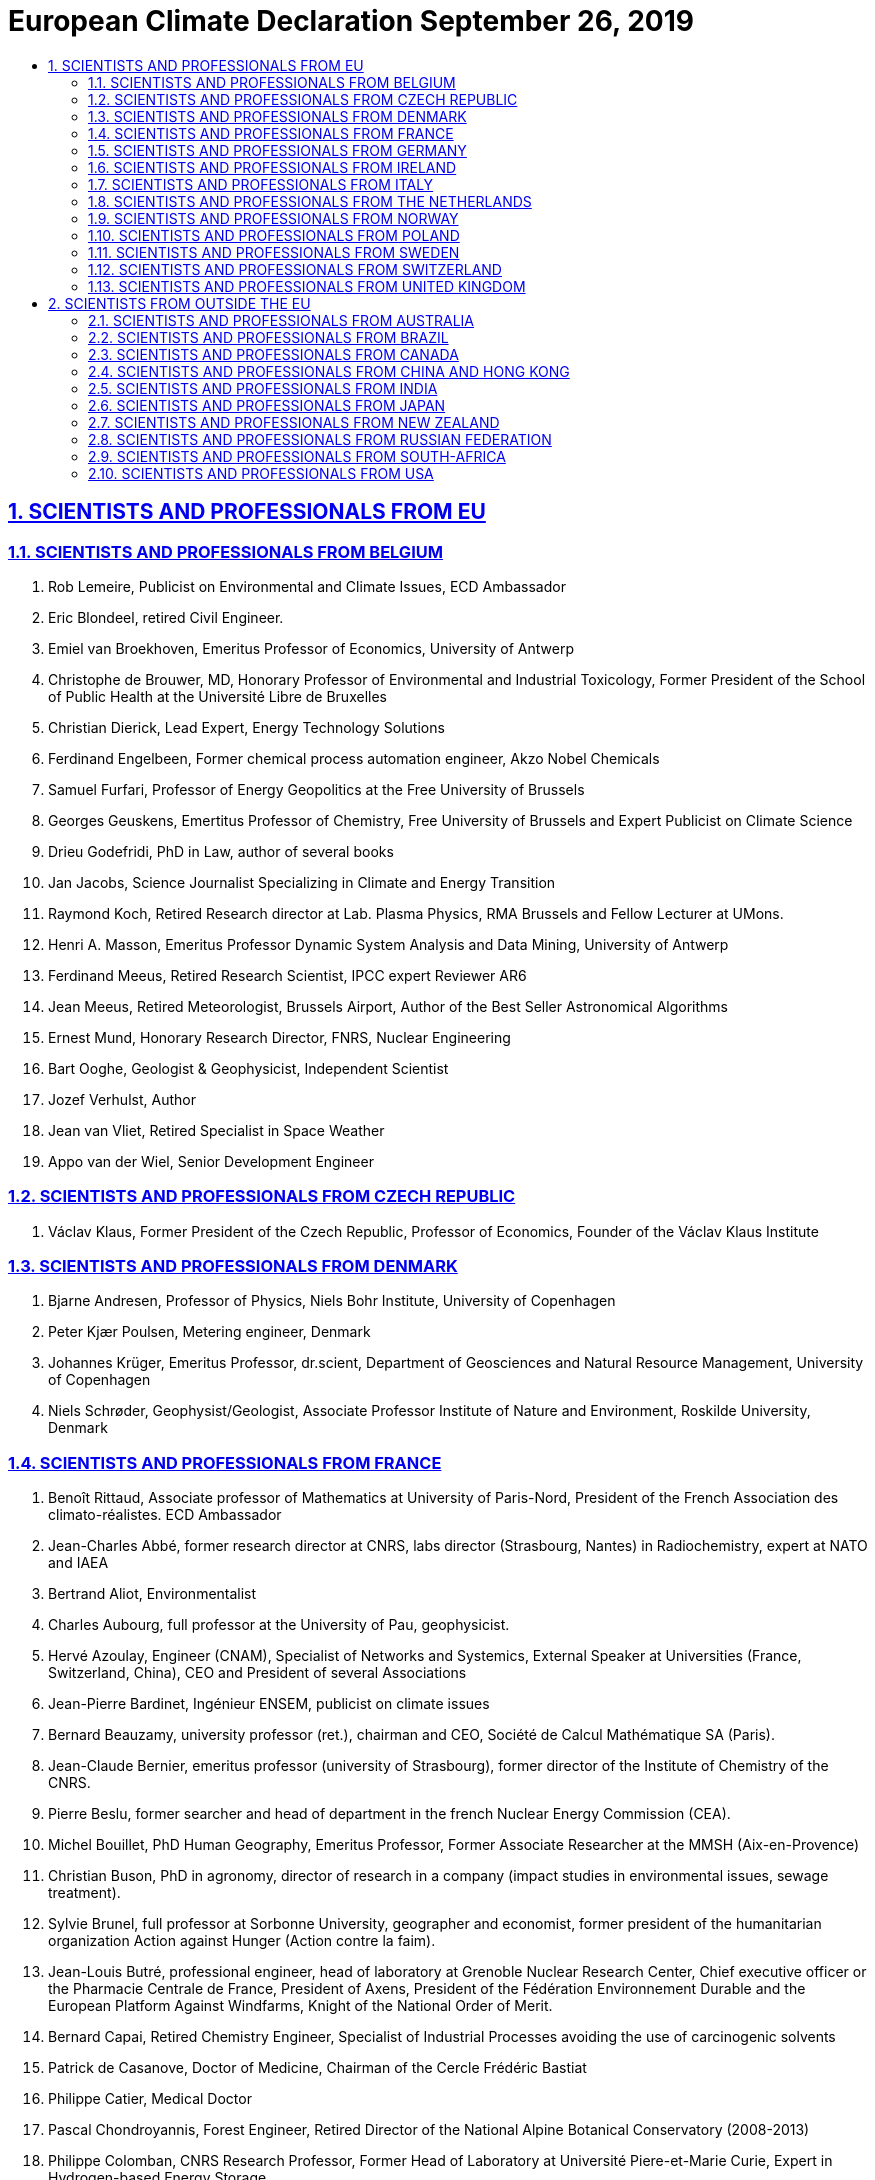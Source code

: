 = European Climate Declaration  September 26, 2019
:idprefix:
:idseparator: -
:sectanchors:
:sectlinks:
:sectnumlevels: 6
:sectnums:
:toc: macro
:toclevels: 6
:toc-title:

toc::[]

== SCIENTISTS AND PROFESSIONALS FROM EU

=== SCIENTISTS AND PROFESSIONALS FROM BELGIUM

1.    Rob Lemeire, Publicist on Environmental and Climate Issues, ECD Ambassador
2.    Eric Blondeel, retired Civil Engineer.
3.    Emiel van Broekhoven, Emeritus Professor of Economics, University of Antwerp
4.    Christophe de Brouwer, MD, Honorary Professor of Environmental and Industrial Toxicology, Former President of the School of Public Health at the Université Libre de Bruxelles
5.    Christian Dierick, Lead Expert, Energy Technology Solutions
6.    Ferdinand Engelbeen, Former chemical process automation engineer, Akzo Nobel Chemicals
7.    Samuel Furfari, Professor of Energy Geopolitics at the Free University of Brussels
8.    Georges Geuskens, Emertitus Professor of Chemistry, Free University of Brussels and Expert Publicist on Climate Science
9.    Drieu Godefridi, PhD in Law, author of several books
10.   Jan Jacobs, Science Journalist Specializing in Climate and Energy Transition
11.   Raymond Koch, Retired Research director at Lab. Plasma Physics, RMA Brussels and Fellow Lecturer at UMons.
12.   Henri A. Masson, Emeritus Professor Dynamic System Analysis and Data Mining, University of Antwerp
13.   Ferdinand Meeus, Retired Research Scientist, IPCC expert Reviewer AR6
14.   Jean Meeus, Retired Meteorologist, Brussels Airport, Author of the Best Seller Astronomical Algorithms
15.   Ernest Mund, Honorary Research Director, FNRS, Nuclear Engineering
16.   Bart Ooghe, Geologist & Geophysicist, Independent Scientist
17.   Jozef Verhulst, Author
18.   Jean van Vliet, Retired Specialist in Space Weather
19.   Appo van der Wiel, Senior Development Engineer


=== SCIENTISTS AND PROFESSIONALS FROM CZECH REPUBLIC

1.    Václav Klaus, Former President of the Czech Republic, Professor of Economics, Founder of the Václav Klaus Institute


=== SCIENTISTS AND PROFESSIONALS FROM DENMARK

1.    Bjarne Andresen, Professor of Physics, Niels Bohr Institute, University of Copenhagen
2.    Peter Kjær Poulsen, Metering engineer, Denmark
3.    Johannes Krüger, Emeritus Professor, dr.scient, Department of Geosciences and Natural Resource Management, University of Copenhagen
4.    Niels Schrøder, Geophysist/Geologist, Associate Professor Institute of Nature and Environment, Roskilde University, Denmark


=== SCIENTISTS AND PROFESSIONALS FROM FRANCE

1.    Benoît Rittaud, Associate professor of Mathematics at University of Paris-Nord, President of the French Association des climato-réalistes. ECD Ambassador
2.    Jean-Charles Abbé, former research director at CNRS, labs director (Strasbourg, Nantes) in Radiochemistry, expert at NATO and IAEA
3.    Bertrand Aliot, Environmentalist
4.    Charles Aubourg, full professor at the University of Pau, geophysicist.
5.    Hervé Azoulay, Engineer (CNAM), Specialist of Networks and Systemics, External Speaker at Universities (France, Switzerland, China), CEO and President of several Associations
6.    Jean-Pierre Bardinet, Ingénieur ENSEM, publicist on climate issues
7.    Bernard Beauzamy, university professor (ret.), chairman and CEO, Société de Calcul Mathématique SA (Paris).
8.    Jean-Claude Bernier, emeritus professor (university of Strasbourg), former director of the Institute of Chemistry of the CNRS.
9.    Pierre Beslu, former searcher and head of department in the french Nuclear Energy Commission (CEA).
10.   Michel Bouillet, PhD Human Geography, Emeritus Professor, Former Associate Researcher at the MMSH (Aix-en-Provence)
11.   Christian Buson, PhD in agronomy, director of research in a company (impact studies in environmental issues, sewage treatment).
12.   Sylvie Brunel, full professor at Sorbonne University, geographer and economist, former president of the humanitarian organization Action against Hunger (Action contre la faim).
13.   Jean-Louis Butré, professional engineer, head of laboratory at Grenoble Nuclear Research Center, Chief executive officer or the Pharmacie Centrale de France, President of Axens, President of the Fédération Environnement Durable and the European Platform Against Windfarms, Knight of the National Order of Merit.
14.   Bernard Capai, Retired Chemistry Engineer, Specialist of Industrial Processes avoiding the use of carcinogenic solvents
15.   Patrick de Casanove, Doctor of Medicine, Chairman of the Cercle Frédéric Bastiat
16.   Philippe Catier, Medical Doctor
17.   Pascal Chondroyannis, Forest Engineer, Retired Director of the National Alpine Botanical Conservatory (2008-2013)
18.   Philippe Colomban, CNRS Research Professor, Former Head of Laboratory at Université Piere-et-Marie Curie, Expert in Hydrogen-based Energy Storage
19.   Jacques Colombani, Former Research Director retired from ORSTOM-IRD, numerous Studies in Hydrology and Climatology and Specialist in Fluid Mechanics. Member of the Board of ORSTOM for twenty years.
20.   Vincent Courtillot, geophysicist, member of the French Academy of Sciences, former director of the Institute de Physique du Globe de Paris
21.   Pierre Darriulat, Professor of Physics, Member of the French Academy of Sciences
22.   Gérard Douet, PhD in Nuclear Physics, Retired Engineer at CERN, Technical Manager on Digital Transmission and Video Encoding
23.   Hubert Dulieu, Emeritus Professor Applied Ecology, Formerly Senior Researcher in the CNRS, President of the National Scientific Research Committee, Vegetal Biology Section (XXVII)
24.   Bruno Durieux, economist, former Minister of Health and of Foreign Trade, ancient administrator of the French National Institute of Statistics and Economic Studies (INSEE).
25.   Max Falque, International Consultant in Environmental Policy
26.   Patrick Fischer, Associate Professor in Applied Mathematics, University of Bordeaux
27.   François Gauchenot, governance specialist, founder of Saint George Institute.
28.   Christian Gérondeau, former advisor of several French Prime Ministers. Former responsible for the road traffic safety policy for France and the European Union.
29.   Francois Gervais, Emeritus Professor of Physics and Material Sciences, University of Tours.
30.   Philippe Giraudin, Ecole Polytechnique Paris, Geographic Sciences
31.   Bernard Grandchamp, Agronomic Engineer and Environment & Plant Defense Expert, Managing Director of Famoux Chateaux Viticoles in Bordeaux
32.   Gilles Granereau, Former meteorologist, currently project manager environment and tourism in a public institution. Worked on coastal risks, marine erosion, sand dune fixation, hydraulics, forest management, botany.
33.   Maximilian Hasler, Associate Professor in Mathematics, University of French West Indies
34.   Claude Jobin, Retired A&M Engineer Specialized in Microwave Communication
35.   Alexandre Krivitzki, Psychoanalyst, Member of the International Psychoanalytical Association
36.   Roger Lainé, Retired Geological Engineer
37.   Philippe de Larminat, Professor at École Centrale de Nantes, specialist of business process modeling.
38.   René Laversanne, Former researcher at the CNRS, 16 patents.
39.   Christian Marchal, astronomer and mathematician, former research director at the French National Office for Aerospace Studies and Research, former professor at the Observatory of Paris (1980-93), former assistant professor at Polytechnic School (1981-92).
40.   Patrick Mellett, architect and CEO.
41.   Marc le Menn, Head of Metrology-Chemistry Oceanography Lab, Brest.
42.   Jacques-Marie Moranne, Retired Engineer (Ecole Centrale de Lille), Specialist in Air and Water Purification, Chemical and Nuclear Engineering
43.   Cédric Moro, geographer on natural hazards management, co-founder of Visov, an NGO in Civil defense
44.   Philippe Morvan, Engineer ENSTA and Génie Maritime, specialist in software development
45.   Charles Naville, R&D Exploration Geophysicist, IFP Energies Nouvelles
46.   Rémy Prud’homme, Emeritus Professor in Economics at University of Paris-Est, Former Deputy Director Environment, Directorate of OECD
47.   Isabelle Rivals, Associate professor in Statistics at ESPCI Paris
48.   Betrand Rouffiange, Doctor of Medicine, Specialized in Radiology
49.   Jean Rouquerol, Emeritus Research Director at CNRS Marseille, Expert in Gas Adsorption and Calorimetry
50.   François Simonet, Former Director for planning and foresight in a State Agency for water and aquatic ecosystems management.
51.   Marcel Terrier, Engineer ENSAEM in risk management, teacher at École des Mines.
52.   Étienne Vernaz, former Director of Research of CEA (Commissariat à l’Énergie Atomique) in France, Professor at INSTN (Institut National des Sciences et Techniques Nucléaires).
53.   Camille Veyres, Retired Engineer at École des Mines, Specialist in Telecommunications and Broadband Networks
54.   Brigitte Van Vliet-Lanoë, geoscientist, Emeritus Research Director (CNRS, Université de Bretagne Occidentale), stratigraphy and paleoenvironments, Quaternary and Holocene.
55.   Théa Vogt, retired CNRS searcher, géomorphology, Quaternary palaeoenvironments, soil and desertification remote sensing
56.   Henri Voron, Retired Civil Chief Engineer, Specialized in Water Management


=== SCIENTISTS AND PROFESSIONALS FROM GERMANY

1.    Fritz Vahrenholt, Professor (I.R.) am Institut für Technische und Makromolekulare Chemie der Universität Hamburg; ECD Ambassador
2.    H.J. Bandelt, Emeritus Professor of Mathematics, University of Hamburg
3.    Dietrich Bannert, Professor Honoris Causa, University of Marburg
4.    Lars Birlenbach, Dr. in Chemistry, University of Siegen
5.    Klaus Döhler, Professor of Pharma sciences, University of Hannover
6.    Friedrich-Karl Ewert, Emeritus Professor Geology, University of Paderborn
7.    Hermann Harde, Emeritus Professor of Experimental Physics and Materials Science, Helmut Schmidt-University, Hamburg
8.    Werner Kirstein, Emeritus Professor of Climatology, University of Leipzig
9.    Stefan Kröpelin, Emeritus Professor of Geology, Free University of Berlin and University of Cologne, Specialized in Climate Change of the Sahara
10.   Ulrich Kutschera, Professor of Plant Physiology &Evolutionary Biology at the University of Kassel, Germany, and Visiting Scientist in Stanford USA
11.   Horst-Joachim Lüdecke, Professor of Operations Research (i.R.) HTW of Saarland, Saarbrücken
12.   Lothar W. Meyer, Emeritus Professor of Material Engineering, Chemnitz University of Technology, Saxony Entrepreneur ‘Nordmetall GmbH’, Member of the Board of ‘Vernunftkraft Niedersachsen’
13.   Carl-Otto Weiss, Emeritus Professor in Non-linear Physics, Advisor to the European Institute for Climate and Energy, Former President of the German Meteorological Institute, Braunschweig


=== SCIENTISTS AND PROFESSIONALS FROM IRELAND

1.    Jim O’Brien, Chair, Irish Climate Science Forum, Expert Reviewer IPCC AR6, ECD Ambassador
2.    Tom Baldwin, Electrical Engineer, Specialist in Power System Security
3.    Dr Anthony D. Barry, Honorary Fellow, Irish Academy of Engineering
4.    Tony J. Carey, BA (Natural Sciences), Clare College, Cambridge
5.    David Horgan, MA (Cambridge), MBA (Harvard), Resource Company Director
6.    Seamus Hughes, BAgricSc, Specialist in Genetics
7.    Ultan Murphy, B.Sc(Hons) Chemistry, Industry Science Professional
8.    Owen O’Brien, Business Founder and Entrepreneur, MBA, DBA
9.    J. Philip O’Kane, Emeritus Professor, School of Engineering, University College Cork
10.   Peter O’Neill, Retired, School of Engineering, University College Dublin, Expert Reviewer of IPCC AR6
11.   Fintan Ryan, Retired Senior Airline Captain, Fellow Royal Aeronautical Society
12.   Dr. Brian N. Sweeney, Founding Chairman of Science Foundation Ireland
13.   Sean Tangney, Business Entrepreneur, Former Technical Director, CRH plc
14.   David Thompson, BAgricSc, MA, Animal Nutritionist
15.   Dr. Edward Walsh, Former Chairman, Irish Council for Science, Technology and Innovation; Former Director, Energy Research Group, Virginia Tech, USA


=== SCIENTISTS AND PROFESSIONALS FROM ITALY

1.    Uberto Crescenti, Professore Emerito di Geologia Applicata, Università di Chieti-Pescara, già Magnifico Rettore e Presidente della Società Geologica Italiana.
2.    Giuliano Panza, Professore di Sismologia, Università di Trieste, Accademico dei Lincei e dell’Accademia Nazionale delle Scienze, detta dei XL, vincitore nel 2018 del Premio Internazionale dell’American Geophysical Union.
3.    Alberto Prestininzi, Professore di Geologia Applicata, Università di Roma La Sapienza, già Scientific Editor in Chief della rivista internazionale Italian Journal of Engineering Geology and Environment e Direttore del Centro di Ricerca Previsione e Controllo Rischi Geologici (CERI), Sapienza Università di Roma; ED Ambassador
4.    Franco Prodi, Professore di Fisica dell’Atmosfera, Università di Ferrara.
5.    Franco Battaglia, Professore di Chimica Fisica, Università di Modena; Movimento Galileo 2001.
6.    Mario Giaccio, Professore di Tecnologia ed Economia delle Fonti di Energia, Università di Chieti-Pescara, già Preside della Facoltà di Economia.
7.    Enrico Miccadei, Professore di Geografia Fisica e Geomorfologia, Università di Chieti-Pescara.
8.    Nicola Scafetta, Professore di Fisica dell’Atmosfera e Oceanografia, Università di Napoli.
9.    Antonino Zichichi, Professore Emerito di Fisica, Università di Bologna, Fondatore e Presidente del Centro di Cultura Scientifica Ettore Majorana di Erice.
10.   Renato Angelo Ricci, Professore Emerito di Fisica, Università di Padova, già Presidente della Società Italiana di Fisica e della Società Europea di Fisica; Movimento Galileo 2001.
11.   Aurelio Misiti, Professore di Ingegneria sanitaria-Ambientale, Università di Roma La Sapienza, già Preside della Facoltà di Ingegneria, già Presidente del Consiglio Superiore ai Lavori Pubblici.
12.   Antonio Brambati, Professore di Sedimentologia, Università di Trieste, Responsabile Progetto Paleoclima-mare del PNRA, già Presidente Commissione Nazionale di Oceanografia.
13.   Cesare Barbieri, Professore Emerito di Astronomia, Università di Padova.
14.   Sergio Bartalucci, Fisico, Presidente Associazione Scienziati e Tecnologi per la Ricerca Italiana.
15.   Antonio Bianchini, Professore di Astronomia, Università di Padova.
16.   Paolo Bonifazi, Astrofisico, ex Direttore dell’Istituto di Fisica dello Spazio Interplanetario (IFSI) dell’Istituto Nazionale Astrofisica (INAF).
17.   Francesca Bozzano, Professore di Geologia Applicata, Università di Roma La Sapienza, Direttore del Centro di Ricerca Previsione, Prevenzione e Controllo Rischi Geologici (CERI).
18.   Marcello Buccolini, Professore di Geomorfologia, Università di Chieti-Pescara.
19.   Paolo Budetta, Professore di Geologia Applicata, Università di Napoli.
20.   Monia Calista, Ricercatore di Geologia Applicata, Università di Chieti-Pescara.
21.   Giovanni Carboni, Professore di Fisica, Università di Roma Tor Vergata; Movimento Galileo 2001.
22.   Franco Casali, Professore di Fisica, Università di Bologna e Accademia delle Scienze di Bologna.
23.   Giuliano Ceradelli, Ingegnere e climatologo, ALDAI.
24.   Augusta Vittoria Cerutti, membro del Comitato Glaciologico Italiano.
25.   Domenico Corradini, Professore di Geologia Storica, Università di Modena.
26.   Fulvio Crisciani, Professore di Fluidodinamica Geofisica, Università di Trieste e Istituto Scienze Marine, Cnr, Trieste.
27.   Carlo Esposito, Professore di Telerilevamento, Università di Roma La Sapienza.
28.   Antonio Mario Federico, Professore di Geotecnica, Politecnico di Bari.
29.   Mario Floris, Professore di Telerilevamento, Università di Padova.
30.   Gianni Fochi, Chimico, Scuola Normale Superiore di Pisa; giornalista scientifico.
31.   Mario Gaeta, Professore di Vulcanologia, Università di Roma La Sapienza.
32.   Giuseppe Gambolati, Fellow della American Geophysical Union, Professore di Metodi Numerici, Università di Padova.
33.   Rinaldo Genevois, Professore di Geologia Applicata, Università di Padova.
34.   Carlo Lombardi, Professore di Impianti nucleari, Politecnico di Milano.
35.   Luigi Marino, Geologo, Direttore del Centro di Ricerca Previsione, Prevenzione e Controllo Rischi Geologici (CERI)
36.   Salvatore Martino, Professore di Microzonazione sismica, Università di Roma La Sapienza.
37.   Paolo Mazzanti, Professore di Interferometria satellitare, Università di Roma La Sapienza.
38.   Adriano Mazzarella, Professore di Meteorologia e Climatologia, Università di Napoli.
39.   Carlo Merli, Professore di Tecnologie Ambientali, Università di Roma La Sapienza.
40.   Alberto Mirandola, Professore di Energetica Applicata e Presidente Dottorato di Ricerca in Energetica, Università di Padova.
41.   Renzo Mosetti, Professore di Oceanografia, Università di Trieste, già Direttore del Dipartimento di Oceanografia, Istituto OGS, Trieste.
42.   Daniela Novembre, Ricercatore in Georisorse Minerarie e Applicazioni Mineralogiche-petrografiche, Università di Chieti-Pescara.
43.   Sergio Ortolani, Professore di Astronomia e Astrofisica, Università di Padova.
44.   Antonio Pasculli, Ricercatore di Geologia Applicata, Università di Chieti-Pescara.
45.   Ernesto Pedrocchi, Professore Emerito di Energetica, Politecnico di Milano.
46.   Tommaso Piacentini, Professore di Geografia Fisica e Geomorfologia, Università di Chieti-Pescara.
47.   Guido Possa, Ingegnere nucleare, già Vice Ministro Viceministro del Ministero dell'Istruzione, Università e Ricerca, con delega alla ricerca.
48.   Mario Luigi Rainone, Professore di Geologia Applicata, Università di Chieti-V Pescara.
49.   Francesca Quercia, Geologo, Dirigente di ricerca, Ispra.
50.   Giancarlo Ruocco, Professore di Struttura della Materia, Università di Roma La Sapienza.
51.   Sergio Rusi, Professore di Idrogeologia, Università di Chieti-Pescara.
52.   Massimo Salleolini, Professore di Idrogeologia Applicata e Idrogeologia Ambientale, Università di Siena.
53.   Emanuele Scalcione, Responsabile Servizio Agrometeorologico Regionale ALSIA, Basilicata.
54.   Nicola Sciarra, Professore di Geologia Applicata, Università di Chieti-Pescara.
55.   Leonello Serva, Geologo, già Direttore Servizi Geologici d’Italia; Accademia Europa delle Scienze e delle Arti, Classe V, Scienze Tecnologiche e Ambientali; Movimento Galileo 2001.
56.   Luigi Stedile, Geologo, Centro di Ricerca Previsione, Prevenzione e Controllo Rischi Geologici (CERI), Università di Roma La Sapienza.
57.   Giorgio Trenta, Fisico e Medico, Presidente Emerito dell’Associazione Italiana di Radioprotezione Medica; Movimento Galileo 2001.
58.   Gianluca Valensise, Dirigente di Ricerca, Istituto Nazionale di Geofisica e Vulcanologia, Roma.
59.   Corrado Venturini, Professore di Geologia Strutturale, Università di Bologna.
60.   Franco Zavatti, Ricercatore di Astronomia, Università di Bologna.
61.   Achille Balduzzi, Geologo, Agip-Eni.
62.   Claudio Borri, Professore di Scienze delle Costruzioni, Università di Firenze, Coordinatore del Dottorato Internazionale in Ingegneria Civile.
63.   Pino Cippitelli, Geologo Agip-Eni.
64.   Franco Di Cesare, Dirigente, Agip-Eni.
65.   Serena Doria, Ricercatore di Probabilità e Statistica Matematica, Università di Chieti-Pescara.
66.   Enzo Siviero, Professore di Ponti, Università di Venezia, Rettore dell’Università e-Campus.
67.   Pietro Agostini, Ingegnere, Associazione Scienziati e Tecnologi per la Ricerca Italiana.
68.   Donato Barone, Ingegnere.
69.   Roberto Bonucchi, Insegnante.
70.   Gianfranco Brignoli, Geologo.
71.   Alessandro Chiaudani, Ph.D. agronomo, Università di Chieti-Pescara.
72.   Antonio Clemente, Ricercatore di Urbanistica, Università di Chieti-Pescara.
73.   Luigi Fressoia, Architetto urbanista, Perugia.
74.   Sabino Gallo, Ingegnere nucleare e scrittore scientifico.
75.   Daniela Giannessi, Primo Ricercatore, IPCF-CNR, Pisa.
76.   Roberto Grassi, Ingegnere, Amministratore G&G, Roma.
77.   Alberto Lagi, Ingegnere, Presidente di Società Ripristino Impianti Complessi Danneggiati.
78.   Luciano Lepori, Ricercatore IPCF-CNR, Pisa.
79.   Roberto Madrigali, Meteorologo.
80.   Ludovica Manusardi, Fisico nucleare e giornalista scientifico, UGIS.
81.   Maria Massullo, Tecnologa, ENEA-Casaccia, Roma.
82.   Enrico Matteoli, Primo Ricercatore, IPCF-CNR, Pisa.
83.   Gabriella Mincione, Professore di Scienze e Tecniche di Medicina di Laboratorio, Università di Chieti-Pescara.
84.   Massimo Pallotta, Primo Tecnologo, Istituto Nazionale Fisica Nucleare.
85.   Enzo Pennetta, Professore di Scienze Naturali e divulgatore scientifico.
86.   Franco Puglia, Ingegnere, Presidente CCC, Milano.
87.   Nunzia Radatti, Chimico, Sogin.
88.   Vincenzo Romanello, Ingegnere nucleare, Ricercatore presso il Centro Ricerca di Rez, Repubblica Ceca.
89.   Alberto Rota, Ingegnere, Ricercatore presso CISE e ENEL ed esperto di energie rinnovabili.
90.   Massimo Sepielli, Direttore di Ricerca, ENEA, Roma.
91.   Ugo Spezia, Ingegnere, Responsabile Sicurezza Industriale, SoGIN; Movimento Galileo 2001.
92.   Emilio Stefani, Professore di Patologia vegetale, Università di Modena.
93.   Umberto Tirelli, Visiting Senior Scientist, Istituto Tumori d’Aviano; Movimento Galileo 2001.
94.   Roberto Vacca, Ingegnere e scrittore scientifico.
95.   Giorgio Bertucelli, Ingegnere, già Dirigente Industriale, Associazione Lombarda Dirigenti Aziende Industriali.
96.   Luciano Biasini, Professore Emerito, già Docente di Calcoli numerici e grafici, Direttore dell'Istituto Matematico e Preside della Facoltà di Scienze Matematiche, Fisiche e Naturali dell'Università di Ferrara.
97.   Giampiero Borrielli, Ingegnere.
98.   Antonio Maria Calabrò, Ingegnere, Ricercatore, Consulente.
99.   Enrico Colombo, Chimico, Dirigente Industriale.
100. Stefano De Pieri, Ingegnere energetico e nucleare.
101. Benedetto De Vivo, Professore di Geochimica in pensione dall’Università di Napoli; ora Professore Straordinario presso Università Telematica Pegaso, Napoli.
102. Carlo Del Corso, Ingegnere Chimico.
103. Francesco Dellacasa, Ingegnere, amministratore di società nel settore energetico.
104. Sergio Fontanot, Ingegnere.
105. Umberto Gentili, Fisico dell'ENEA, Climatologo per il Progetto Antartide.
106. Ettore Malpezzi, Ingegnere.
107. Alessandro Martelli, Ingegnere, già dirigente ENEA.
108. Umberto Minopoli, Presidente dell'Associazione Italiana Nucleare.
109. Antonio Panebianco, Ingegnere.
110. Giorgio Prinzi, Ingegnere, Direttore responsabile della rivista 21mo Secolo Scienza e tecnologi
111. Arnaldo Radovix, Geologo, Risk Manager in derivati finanziari.
112. Mario Rampichini, Chimico, Dirigente Industriale in pensione, Consulente.
113. Marco Ricci, Fisico, Primo Ricercatore, Istituto Nazionale di Fisica


=== SCIENTISTS AND PROFESSIONALS FROM THE NETHERLANDS

1.    Guus Berkhout, Emeritus Professor of Geophysics, Delft University of Technology, Member of the Royal Netherlands Academy of Arts and Sciences; ECD Ambassador
2.    Maarten van Andel, Author of the ‘Groene Illusie’
3.    André Bijkerk, Geophysicist, Former Royal Dutch Airforce, now Climate Researcher
4.    Peter Bloemers, Emeritus Professor of biochemistry, Radbout University, Nijmegen
5.    Paul M.C. Braat, Emeritus Professor of Pulmonary Physics, University of Amsterdam
6.    Solke Bruin, Emeritus Professor of Product-driven Process Technology, University of Eindhoven, and Former member Management Committee Unilever Research, Vlaardingen
7.    Paul Cliteur, Professor of Legal Sciences, Member of the Senate of The Netherlands
8.    Albert J.H.G. Cloosterman, Retired Chemical Engineer, Publicist on Climate and Cosmological Matters
9.    Marcel Crok, Climate Researcher and Science Journalist
10.   David E. Dirkse, Former Computer Engineer and Teacher Mathematics
11.   Kees de Groot, Former Director Upstream Research Lab. Shell
12.   Kees de Lange, Emeritus Professor of Physics, Vrije University Amsterdam and University of Amsterdam
13.   Louw Feenstra, Emeritus Professor Erasmus University and philosopher, Rotterdam
14.   Frans H. Gortemaker, Former Vice president Unilever Global R&D
15.   Leo Halvers, Former Director Biliton Research Arnhem and former Director technology Foundation STW
16.   Eduard Harinck, Former Logistics Expert, Nedlloyd Group/KPMG consulting; member of the ED support team
17.   J.R. Hetzler, Forestry Economics and Time Series Modeling
18.   Jan F. Holtrop, Emeritus Professor of Petroleum Engineering, Delft University of Technology
19.   A. Huijser, Physicist and Former CTO Royal Philips Electronics
20.   W. J. (Wouter) Keller, Emeritus Professor of Statistical Methods, Former Member Board of Directors, Central Bureau of Statistics (CBS)
21.   Jacques van Kerchove, Economist and Marketeer, Former CFO Rabobank, now Climate and Environment researcher
22.   R.W.J. Kouffeld, Emeritus Professor of Energy Conversion, Delft University of Technology
23.   Hans H.J. Labohm, Former Expert Reviewer IPCC
24.   Kees le Pair, Physicist, Former Director of Research organisations FOM and Technology & former member of the General Energy Council, The Netherlands
25.   B.G. Linsen, Former Director Unilever Research Vlaardingen, The Netherlands
26.   Pieter Lukkes, Emeritus Professor of Economic and Human Geography, University of Groningen
27.   Hugo Matthijssen, Former Teacher Meteorology, now Publicist on Climate Matters
28.   Simon Middelhoek, Emeritus Professor of Electronic Instrumentation and Sensors, Delft University of Technology, Member of the Royal Netherlands Academy of Arts and Sciences and Member of the National Academy of Engineering, USA
29.   J.M. Mulderink, Former General Director Akzo-Nobel
30.   Rob Nijssen, Radar Engineer and Publicist on Climate Matters
31.   Leffert Oldenkamp, Expert Forest Management
32.   Peter Oosterling, Former Scientist E & P Shell, now active as Climate Researcher; member of the ED support team
33.   Kees Pieters, Mathematician; Former Operational Research and ICT manager at Shell
34.   Reynier Pronk, Former IT Manager, Accredited Project Management Consultant and Trainer
35.   G.T. Robillard, Emeritus Professor of Biochemistry and Biophysics
36.   Arthur Rörsch, Former Member Board of Directors, TNO, The Netherlands
37.   Don Schäfer, Former Director Shell Exploration & Production and New Business, Shell
38.   Frans Schrijver, Strategy Consultant and Climate Publicist
39.   Jos de Smit. Emeritus Professor of Stochastic Operations Research and Former Rector Magnificus of the University of Twente
40.   Albert Stienstra, Emeritus Professor of Computer Simulation and Micro-Electronics, Delft University of Technology
41.   P.J. Strijkert, Former Member Board of Directors of DSM, Delft, The Netherlands
42.   Dick Thoenes, Emeritus Professor of Chemical Technology, Technical University of Eindhoven
43.   Fred Udo, Emeritus Professor of Nuclear Physics, Vrije Universiteit Brussels, Belgium
44.   J.F. van de Vate, Former Director ECN, Petten, The Netherlands. Former UN Delegate IPCC.
45.   Frans van den Beemt, Nuclear Physicist, Former Program Director Technology Foundation STW
46.   Rutger van Santen, Emeritus Professor of Anorganic Chemistry and Catalysis, Former Rector Magnificus, Eindhoven University
47.   Barend-Jan Smits, Geologist, Former Director of Wintershall Nederland, BASF Group
48.   Hans van Suijdam, Former Executive Vice President Research and Development DSM, The Netherlands
49.   Peter van Toorn, Former Research Geophysicist Shell
50.   Jannes J. Verwer, Former CEO Large Electricity Generation Group and Former Chairman Supervisory Board State Owned Radio Active Waste Storage Facilities, The Netherlands
51.   Henk van der Vorst, Emeritus Professor of Numerical Mathematics, University of Utrecht
52.   Jaap van der Vuurst de Vries, Emeritus Professor of Petroleum Engineering, Former Dean Faculty of Applied Earth Sciences, Delft University of Technology
53.   Karel Wakker, Emeritus Professor of Astrodynamics & Geodynamics, Delft University of Technology
54.   Cyril Wentzel, Multi-Physics Engineer and Chairman of Environmental Think Tank ‘Groene Rekenkamer’
55.   Dolf van Wijk, Formerly AkzoNobel Environmental Research Laboratory and Former Executive Director Cefic-Euro Chlor, Brussels
56.   W.J. Witteman, Professor of Applied Physics and CO2 lasers, University of Twente
57.   Theo Wolters, Co-founder ‘Groene Rekenkamer’ and ‘Climategate.nl’


=== SCIENTISTS AND PROFESSIONALS FROM NORWAY

1.    Morten Jødal, Biologist, Former Employee of the Norwegian Research Council and the Centre for the Development and Environment at the University of Oslo; ECD Ambassador
2.    Gunnar Abrahamsen, Professor Em. Soil Science, University of Life Sciences, Norway 3.    Stein Storlie Bergsmark, Phycisist, Former head of renewable Energy Studies Programmes, University of Agder, Norway
4.    Reidar Borgstrøm, Professor Emeritus in fishbiology and Nature Conservation, University of Life Sciences Norway
5.    Jon Gulbrandsen, PhD, biologist, Associate Professor NOFIMA and NOAA (USA), Norway
6.    Rögnvaldur Hannesson, Professor Emeritus, Norwegian School of Economics, Norway
7.    Geir Hasnes, Adjunct Associate Professor, Institute of applied Cybernetics, Norwegian University of Science and Technology, Norway
8.    Hans Konrad Johnsen, Dr. Ing., Norway
9.    Arnfinn Langeland, Professor Emeritus Biology, Norwegian University of Science and Technology
10.   Willy Nerdal, professor of Chemistry, University of Bergen
11.   Ulf Torgny Rock, Master of Chemical Engineering, Norsk Hydro, Norway
12.   Martin Torvald Hovland, Geophysical and Geological Advisor, Former Lecturer at University of Tromsø
13.   Elen Roaldset, Emertitus Professor in Geology, University of Oslo, Former Director of Natural History Museum Oslo, Professor at Norwegian University of Science and Technology
14.   Hakon Gunnar Rueslatten, Geological Researcher, Trondhheim
15.   Tom V Segalstad, Associate Professor Emeritus of Geochemistry, University of Oslo, Norway
16.   Jan-Erik Solheim, Professor Emeritus Astrophysics, University of Oslo
17.   Jørgen Stenersen, Professor Emeritus Eco-Toxicology, University of Oslo


=== SCIENTISTS AND PROFESSIONALS FROM POLAND

1.    Marek Boinski, Chairman of the National Section of Energy Workers’ Union NSZZ
2.    Jaroslaw Grzesik, Chairman of the National Secretariat of Mine and Energy Workers’ Union NSZZ
3.    Dominik Kolorz, Chairman of the Slasko-Dabrowski Region of NSZZ


=== SCIENTISTS AND PROFESSIONALS FROM SWEDEN

1.    Ingemar Nordin, Emeritus Professor Philosophy of Science, Linköping University; ECD Ambassador
2.    Sture Åström, Professional in cCimate Issues, Secretary of the Swedish Network Klimatsans
3.    Rolf Bergman, Emeritus Professor of Physical Chemistry, Uppsala University
4.    Dr. Lars Bern, Member of The Royal Swedish Academy of Sciences, Retired CEO in Incentive AB
5.    Magnus Cederlöf, Software Specialist, Stockholm
6.    Per-Olof Eriksson, Physicist, Former CEO of Sandvik Group
7.    Dr. Anders Flodin, Business Development Manager, Höganäs AB in North Carolina
8.    David D. Gee, Professor Em Orogen Dynamics, Uppsala University, Sweden
9.    Hans Jelbring, Climate researcher
10.   Claes Johnson, Emeritus Professor of Mathematics at Royal Institute of Technology, Stockholm
11.   Gunnar Juliusson, Professor of Hematology, Lund University, Senior Consultant, Skåne, University Hospital, Lund
12.   Sten Kaijser, Emeritus Professor of Mathematics, Uppsala University
13.   Johan Montelius, Associate Professor of Computer Science at the Royal Institute of Technology, Stockholm
14.   Nils-Axel Mörner, Emeritus Professor Geology, President of the Independent Committee on Geoethics. Former head of Paleogeophysics & Geodynamics at Stockholm University
15.   Gösta Pettersson, Emeritus Professor in Biochemistry, University of Lund
16.   Marian Radetzki, Emeritus Professor of Economics, Luleå University of Technology
17.   Peter Stilbs, Emeritus Professor of Physical Chemistry, Royal Institute of Technology (KTH), Stockholm
18.   Elsa Widding, Consultant, Author on Climate Change, Stockholm


=== SCIENTISTS AND PROFESSIONALS FROM SWITZERLAND

1.    Jean-Claude Pont, Dr. Math., Emeritus Professor of The History of Philosophy of Sciences, University of Genève
2     Jef Ongena, Member of the Permanent Monitoring Panel for World Energy, World Federation of Scientists, Geneva


=== SCIENTISTS AND PROFESSIONALS FROM UNITED KINGDOM

1.    Christopher Monckton of Brenchley, Peer of the Realm and author of several reviewed papers on climate; ECD Ambassador
2.    David Bodecott, Consultant Geophysics and Geology, Fellow of the Geological Society of London
3.    D. Q. Bowen, Emeritus Professor of Earth and Ocean Sciences, Fellow International Union for Quaternary Research, Cardiff University
4.    Michael Brown, Expert in large scale thermal fluid dynamic models.
5.    John C. W. Cope, Professor of Natural Sciences, National Museum Wales, Cardiff
6.    Richard Courtney, Retired Material Scientist, Expert Peer Reviewer of the IPCC
7.    Isabel Davis, Geophysicist and Entrepreneur
8.    Howard Dewhirst FGS, Geologist, Initiator Open Letter to the Geological Society of London
9.    Gregor Dixon FGS, Geologist, former member Geological Society of London
10.   Roderick Paul Eaton, Retired Energy Systems Analyst from the UK Electricity Supply Industry
11.   Peter Gill, Physicist, Former Chair of the Institute of Physics Energy Group, UK
12.   Gil Gilchrist, Geophysicist, UK
13.   Tim Harper FGS, Geologist, Entrepreneur, Devon
14.   Bob Heath, retired Geophysicist, Honorary member of the Indian Society of Petroleum Geologists
15.   David A. L. Jenkins, Geologist, Director Hurricane Energy plc
16.   Chris Matchatte-Downes, Geologist, fellow of the geological Society of Gt Britain
17.   Edward Nealon, Geologist Member of the Australian Institute of Mining & Metallurgy, UK
18.   Peter Owen FGS, Fellow of the Geological Society of London
19.   Clive Randle, Geologist, Fellow of the Geological Society of London
20.   Michael F. Ridd, Geologist, Fellow of the Geological Society of London
21.   Michael Seymour, geologist, Former Managing Director Aurelian Oil & Gas and Trajan Oil limited
22.   Valentina Zharkova, Professor of Mathematics and Astrophysics, Northumbria University, Newcastle upon Tyne


== SCIENTISTS FROM OUTSIDE THE EU

=== SCIENTISTS AND PROFESSIONALS FROM AUSTRALIA

1.    Viv Forbes, Geologist with Special Interest in Climate, Founder of www. carbon-sense. com, Queensland, Australia; ECD Ambassador
2.    Don Andersen,
3.    David Archibald, Research Scientist, Australia
4.    Michael Asten, Emeritus Professor in Geophysics and Continuing Senior Research Fellow at the Monash University, Melbourne
5.    Jeremy Barlow, Energy and Mining professional, Director and CEO, Australia
6.    Colin Barton, Geologist, Former Principal Research Scientist CSIRO, Australia
7.    Gordon Batt, Director GCB Investments Pty Ltd
8.    Robert M. Bell, Retired geologist, Victoria, Australia
9.    Richard Blayden Professional Engineer
10.   Howard Thomas Brady, Member Explorers Club of New York, Member of the Australian Academy of Forensic Sciences
11.   Geoff Brown, Organizer of a Critical Climate Group, Australia
12.   Douglas Buerger, Fellow Australasian Institute of Mining and Metallurgy, member of Australian Institute of Company Directors, Australia
13.   Mike Bugler, Retired Environmental Consultant, Australia
14.   Ray Carman, Organic chemist, Honorary Fellow University of Queensland, Australia
15.   Peter Champness, Radiologist, Australia
16.   Andrew E. Chapman, Expert on Rainfall and flood events, Australia
17.   Richard Corbett, Member Royal Australian Chemical Institute, Member of The Clean Air Society of Australia and New Zealand
18.   Majorie Curtis, Retired Geologist, Stratigrapher and Palaeoclimatic Studies, Canberra, Australia
19.   Geoff Derrick, Geologist
20.   Aert Driessen, Geologist, Fellow Australian Institute of Geoscientists, Australia
21.   John A. Earthrowl, retired Geologist, Brisbane Australia
22.   Jeremy K. Ellis, Retired Chairman of BHP, now Chairman of the Saltbush Club, Australia
23.   Matthew J. Fagan, Founder and President of FastCAM Inc.
24.   Rodney Fripp, former lecturer in geology, geochemistry and geotechtonics
25.   Christopher J.S. Game, Retired Neurophysiologist, Australia
26.   Robin George, Geologist, Canterbury, Australia
27.   David Gibson, Experimental Physicist, Australia
28.   Gavin Gillman, Former Senior Principal Research Scientist with SCIRO Australia; Founding Director of the IITA Ecoregional Research Centre in Cameroon for the International Institute for Tropical Agriculture (IITA)
29.   Hamish Grant, MR Spectroscopy & Imaging Consultant, Victoria, Australia
30.   Lindsay Hackett, Founding member of the Saltbush Club in Australia
31.   Erl Happ, Managing Director, Australia
32.   John Happs, Geoscientist, Retired University Lecturer, Australia
33.   John Harrison, Retired Marine Engineer, Australia
34.   Jarvis Hayman, Visiting Fellow School of Archaeology & Anthropology, Australian National University
35.   Mark Henschke, Retired geologist in mining, oil and gas, Australia
36.   Gerhard Hofmann, Geologist and Palaeontologist, former Director of the Geological Survey of Queensland
37.   Geraint Hughes, Mechanical Building Engineer, Climate Researcher, Australia
38.   Kevin Kemmis, Expert in Information Technology, Climate Researcher
39.   Hugh H. Laird, Retired Tropical Agriculture Executive
40.   John Leisten OBE, expert in physical chemistry
41.   Brian Levitan, worked for NASA, now Technology Consultant to multinationals
42.   Matthew David Linn, Fellow of the Institution of Engineers of Australia
43.   Gerard McGann, Technical Director Eon NRG
44.   Rodney McKellar, Retired Geologist, Queensland, Australia
45.   John McLean, Author of first major review of HadCRUT 4 climate temperature data, Member of New Zealand Climate Science Coalition
46.   Ross McLeod, Retired Environmental Health Officer, Australia
47.   Finlay MacRitchie, Professor Emeritus in the Department of Grain Science and Industry at Kansas State University, USA. Australia
48.   John Michelmore, Retired Industrial Chemist, South Australia
49.   Alan Moran, Contributor and Editor of the Mark Steyn Compilation: “Climate Change, the Facts”, Author of Climate Change: “Treaties and Policies in the Trump Era”
50.   Des Moore, Former Deputy Secretary of the Federal Treasury, founder and leader of the Institute for Private Enterprise
51.   Hugh Morgan, prominent Australian mining executive, Fellow of the Australian Academy of Technology, Science and Engineering (FTSE).
52.   C.D. Ollier, Emeritus Professor of Geology and Honorary Research Fellow at the School of Earth and Geographical Sciences, University of Western Australia
53.   Ian Plimer, Emeritus Professor of Mining Geology at University of Adelaide and Author of ‘Climate Delusion and the Great Electricity Rip-off’
54.   Alistair Pope, psc, CM, Sceptical Scientific Contrarian in the Climate Debate
55.   Tom Quirk, Nuclear Physicist, Australia
56.   Campbell Rankine, Varrister and Solicitor, Australia
57.   Peter Ridd, Oceanographer and Geophysicist, Former Head of Physics at the James Cook University, Queensland
58.   Nigel Rowlands, retired from mining and exploration industry
59.   Judy Ryan, Editor Principia Scientific Institution-Australia
60.   Jim Simpson, Retired from Managing Positions in different International Telecommunications Firms, now active in the Australian Climate Community,
61.   Case Smit, Physicist, Expert in Environmental Protection, Co-founder of the Galileo Movement, Australia
62.   Lee Smith, University Lecturer in Spatial Technology, Responsible for State Government Precise Monitoring of Sea Level and International Sea Boundaries
63.   Darren Speirs, Independent Business Owner, Rangeland NRM Consultants, Australia
64.   Geoffrey Stocker, Professor and Head of Department of Forestry, PNG University of Technology – Director of PNG Forest Research Institute
65.   Rodney R. Stuart, Retired expert in energy industry, Tasmania, Australia
66.   R. Symons, Professional Engineer, Expert in Temperature Control of Industrial Buildings
67.   Rustyn Wesley Thomas, Retired aircraft engineer, Australia
68.   John W. Turner, Science Educator, Noosa Heads, Australia
69.   Peter Tyrer, Project Controls Engineer in mining industry, Australia
70.   Terrence Vincent, Security Engineer, Small Business Adviser AIST, ASIAL, SMBE, Australia
71.   James Walter, Medical doctor, Australia
72.   John Warnock, Astro Economist, Australia
73.   Christopher Kenneth Warren, Expert in hydroelectric dam design and construction, Australia
74.   Neil Wilkins, Retired geologist, Australia
75.   P.C. Wilson, Former journalist with the A.B.C. Queensland, Australia


=== SCIENTISTS AND PROFESSIONALS FROM BRAZIL

1.    Luiz Carlos Baldicero Molion, Emeritus Professor of the Federal University of Alagoas (UFAL), Formerly of the National Institute of Space research (INPE)
2.    Ricardo Augusto Felicio, Professor of the Department of Geography of the University of Sao Paulo (USP), Member of the Brazilian Society of Meteorology (SBMET)
3.    Geraldo Luis Saraiva Lino, Geologist, Author of ‘How a natural Phenomenon Was Converted into a False Global Emergency
4.    Dr. Thiago Maia, Nuclear Physicist with PhD in Astrophysics, wrote critical climate letter to Brazilian Government
5.    Igor Vaz maquieira, Biologist, Specialist in Environmental Management
6.    Mario de Carvalho Fontes Neto, Agronomist, Editor of ‘The Great Global Warming Swindle’
7.    Daniela de Souza Onca, Professor of the Geography Department of the State University of Santa Catarina (UDESC)


=== SCIENTISTS AND PROFESSIONALS FROM CANADA

1.    Jeffrey Ernest Foss, Professor of Philosophy of Science, University of Victoria, English Canada; ECD Ambassador
2.    Reynald Du Berger, Emeritus Professor of Geophysics at the L’Université du Québec a Chicoutimi, French Canada, ECD Ambassador
3.    Alain Bonnier, Physicist, INRS-Centre de Recherche and Energy Montréal, Canada
4.    Ian Clark, Professor of Earth and Environmental Sciences, University of Ottawa
5.    Susan Crockford, Zoologist and Polar Bear Expert, Former Adjunct Professor University of Victoria, Canada
6.    Paul A. Johnston, Associate Professor, Department of Earth and Environmental Sciences, Mount Royal University, Calgary, Alberta
7.    Klaus L.E. Kaiser, Retired Research Scientist, National Water Research Institute, Author of Numerous Press Articles, Canada
8.    Madhav Khandekar, Expert Reviewer IPCC 2007 AR4 Cycle, Canada
9.    Kees van Kooten, Professor of Economics and Canada Research Chair in Environmental Studies and Climate, University of Victoria, Canada
10.   Allen MacRae, retired Engineer, Canada
11.   Paul MacRae, Independent Climate Researcher, Canada
12.   Patrick Moore, Ecologist, Chair CO2 Coalition, Co-Founder Green Peace, Canada
13.   Brian R. Pratt, Professor of Geological Sciences, University of Saskatchewan
14.   Peter Salonius, Retired Research Scientist, Natural Resources, Canada
15.   Marcelo C. Santos, professor of Geodesy, University of New Brunswick, Canada
16.   Ian Semple, Retired Geologist, of McGill University, Canada
17.   William van Wijngaarden, Professor of Physics, York University, Canada


=== SCIENTISTS AND PROFESSIONALS FROM CHINA AND HONG KONG

1.    NG Young, Principal Geoscientist, Danxiashan Global Geopark of China
2.    Wyss Yim, Retired Professor, Department of Earth Sciences, The University of Hong Kong, Hong Kong SAR, China / Deputy Chairman, Climate Change Science Implementation Team, UNESCO International Year for Planet Earth 2007-2009 / Expert Reviewer IPCC AR2


=== SCIENTISTS AND PROFESSIONALS FROM INDIA

1.    Sanjeev Sabhlok, Economist with focus on climate and energy policy, India


=== SCIENTISTS AND PROFESSIONALS FROM JAPAN

1.    Masayuki Hyodo, Professor of Earth Science, Kobe University, Japan


=== SCIENTISTS AND PROFESSIONALS FROM NEW ZEALAND

1.    Terry Dunleavy MBE, co-founder (2006) and honorary secretary, New Zealand Climate Science Coalition; ECD Ambassador
2.    Deborah Alexander, Agricultural Scientist, New Zealand
3.    Jock Allison, retired Agricultural Scientist, Ministry of Agriculture,New-Zealand
4.    Barry Brill , OBE, Previously Minister of Science and Techology, New Zealand
5.    Doug Edmeades, Managing Director agKnowledge Ltd., New Zealand
6.    Roger High Dewhurst, Retired, geologist/hydrogeologist, New Zealand
7.    Geoffrey G. Duffy, Professor Emeritus, University of Auckland, New Zealand
8.    Joe Fone, CAD Engineer, Enatel Ltd
9.    Bryan Leyland, Power Systems Engineer and Experienced Renewable Energy Specialist
10.   Gerrit J. van der Lingen, Paleoclimatologist, New Zealand, Author of the Book The Fable of Stable Climate
11.   John Scarry ME (Civil), structural engineer, member of the New Zealand Climate Science Coalition
12.   John Sexton, Member of the New Zealand Climate Coalition
13.   Philip Strong, Science Research Leader & Member of the New Zealand Climate Coalition
14.   Richard Treadgold, Executive Member NZ Climate Scienc Coalition, Convenor Climate Conversation Group


=== SCIENTISTS AND PROFESSIONALS FROM RUSSIAN FEDERATION

1     Habibullo Abdussamatov, Head of the Space Research Sector of the Sun, Pulkova Observatory RAS and Head of the Lunar Observatory Project on Monitoring of the Climate, Russian Federation


=== SCIENTISTS AND PROFESSIONALS FROM SOUTH-AFRICA

1.    Rosemary Falcon, Emeritus Professor Clean Coal Technology Research Group at the University of Witwatersrand, Director Fossil Fuel Foundation
2.    John Ledger, Visiting Professor at the University of the Witwatersrand, Energy and Environmental Consultant
3.    Don Mingay, Retired Professor of Nuclear Physics, South Africa


=== SCIENTISTS AND PROFESSIONALS FROM USA

1.    Richard Lindzen, Emeritus Professor Atmospheres, Oceans and Climate, MIT, USA; ECD Ambassador
2.    Ralph B. Alexander, Emeritus Professor of Physics, Science Writer
3.    Anthony J. Armini, Retired Founder and CEO Implant Sciences Corp.., USA
4.    Tim Ball, Emeritus Professor Geography, University of Winnipeg, Canada and Advisor of the International Science Coalition
5.    Hans-Peter Bär, Emeritus Professor of Pharmacology, Canada and Former Dean of Basic Medical Sciences, American University of Barbados, Barbados
6.    James R. Barrante, Emeritus Professor of Physical Chemistry, USA
7.    Charles G. Battig, Climate Adviser, Heartland Institute, USA
8.    Larry Bell, Endowed Professor of Space Architecture, University of Houston, USA
9.    Elliott D. Bloom, Emeritus Professor of Particle Physics and Astrophysics, KIPAC-SLAG, Stanford University
10.   Daniel Botkin, Emeritus Professor of Biology, Climate Researcher, Author of the Book: Twenty-five Myths That Are Destroying the Environment, USA
11.   Martin Cornell, Retired Senior Scientist, Dow Chemical Company, USA
12.   Joseph S. D’aleo, Professor of Meteorology and Climatology at Lyndon Stage College, Founder of Icecap.us, First Director of meteorology of the Weather Channel, USA
13.   David Deming, Professor of Arts & Sciences, University of Oklahoma, USA
14.   Harold H. Doiron, Retired NASA Engineer, USA
15.   John Droz jr, Physicist, Founder of AWED Alliance, USA
16.   Freeman Dyson, Emeritus Professor Natural Sciences, Institute of Advanced Study, Princeton University, USA
17.   Peter Farrell, Fellow of the US National Academy of Engineering, USA
18.   Rex Fleming, Research Scientist, Author of Book on Carbon Dioxide Fallacy, Retired President Global Aerospace, USA
19.   Gordon J. Fulks, Astrophysicist, Board of Directors CO2 Coalition, Co-founder Global Warming Realists
20.   Terry Gannon, Physicist, Retired Semiconductor Executive, USA
21.   Ulrich H. Gerlach, Professor of Mathematics, Ohio State University, USA
22.   Laurence I. Gould, Professor of Physics, University of Hartford, Past Chair, New England Section of the American Physical Society.
23.   Steve Goreham, Executive Director, Climate Science Coalition of America, USA
24.   David Heald, Retired Electrical Engineer, USA
25.   Howard C. Hayden, Emeritus Professor of Physics, University of Connecticut, USA
26.   Wayne P. Kraus, Member American Institute of Chemical Engineers (AIChE)
27.   Patrick J. Michaels, Competitive Enterprise Institute, Washington DC, USA
28.   Pamela Matlack-Klein, Member of Portuguese Sea Level Project, USA
29.   Richard McFarland, Retired NASA Physicist, USA
30.   Daniel W. Nebert, Professor Emeritus, Department of Environmental Medicine and Center for Environmental Genetics, University of Cincinnati
31.   Thomas O’Connor, Member American Association of Petroleum Geologists, Washington, USA
32.   Herman A. Pope, retired Aerospace Engineer NASA-JSC, USA
33.   Willem Post, Independent Researcher regarding Energy and Environment
34.   Phil Robinson, Retired Chemist in the Aluminium and Steel Industry
35.   Willie Soon, Independent Scientist, USA
36.   Ronald Stein, Professional Engineer, USA
37.   Paul Taylor, Energy Economist, recipient Rossitor Raymond Award, Golden Colorado, USA
38.   Richard Trzupek, Chemist and Air Quality Expert
39.   Waheed Uddin, Professor of Engineering Science, University of Mississippi, Expert in Climate Modeling, Former Advisor UN
40.   William B. Walters, Guggenheim Fellow, Professor of Atmospheric, Nuclear and Environmental Chemistry, University of Maryland, USA
41.   Steven E. Weismantel, Retired Engineer and Climate Researcher, USA
42.   Gregory R. Wrightstone, Expert Reviewer IPCCC 6th Assessment Report (AR6), USA
43.   David Wojick, Cognitive Scientist, USA
44.   Thomas Wysmuller, Retired NASA Executive, USA
45.   Bob Zybach, Program Manager, Oregon Websites and Watersheds Project INC., USA
